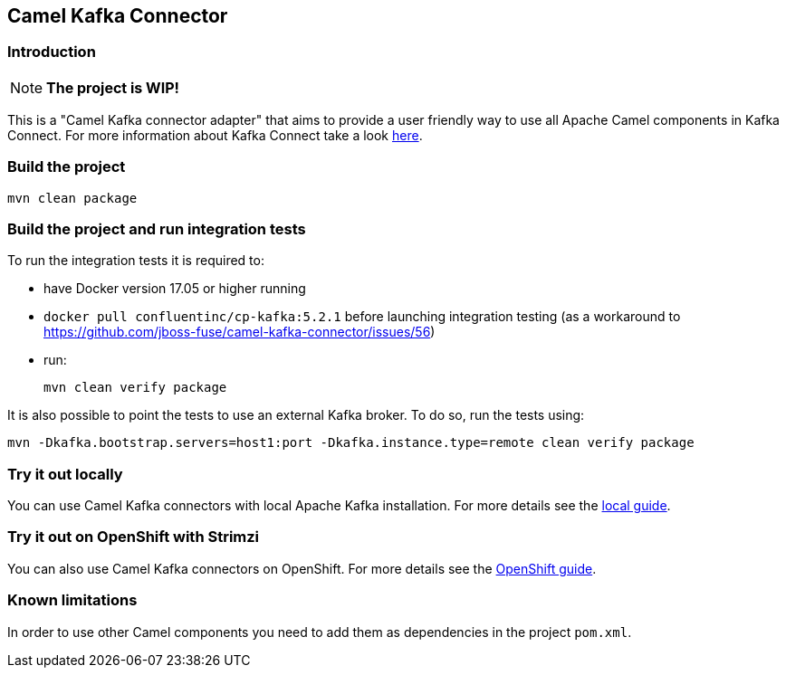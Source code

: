 == Camel Kafka Connector

=== Introduction
[NOTE]
====
*The project is WIP!*
====

This is a "Camel Kafka connector adapter" that aims to provide a user friendly way to use all Apache Camel components in Kafka Connect.
For more information about Kafka Connect take a look http://kafka.apache.org/documentation/#connect[here].

=== Build the project
[source,bash]
----
mvn clean package
----

=== Build the project and run integration tests

To run the integration tests it is required to:

  * have Docker version 17.05 or higher running
  * `docker pull confluentinc/cp-kafka:5.2.1` before launching integration testing (as a workaround to https://github.com/jboss-fuse/camel-kafka-connector/issues/56)
  * run:
+
[source,bash]
----
mvn clean verify package
----

It is also possible to point the tests to use an external Kafka broker. To do so, run the tests using:

----
mvn -Dkafka.bootstrap.servers=host1:port -Dkafka.instance.type=remote clean verify package
----

=== Try it out locally

You can use Camel Kafka connectors with local Apache Kafka installation.
For more details see the link:./docs/try-it-out-locally.adoc[local guide].

=== Try it out on OpenShift with Strimzi

You can also use Camel Kafka connectors on OpenShift.
For more details see the link:./docs/try-it-out-on-openshift-with-strimzi.adoc[OpenShift guide].

=== Known limitations
In order to use other Camel components you need to add them as dependencies in the project `pom.xml`.
